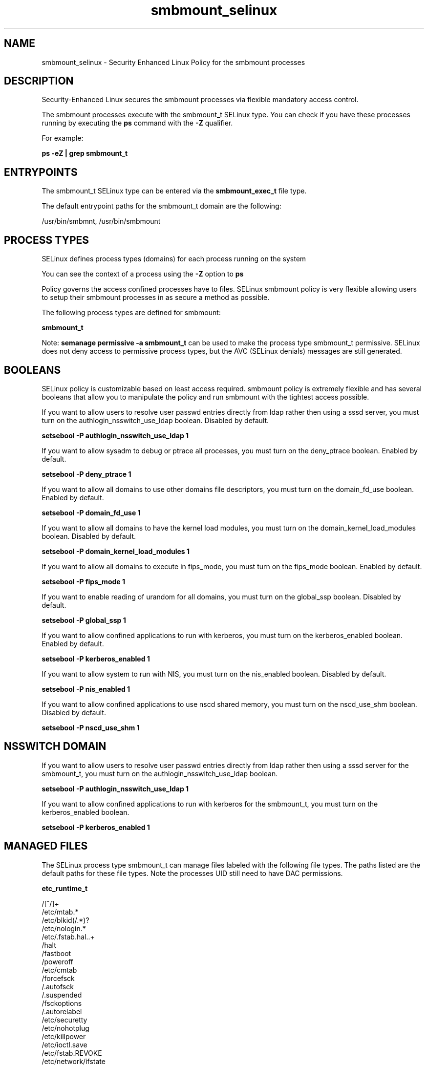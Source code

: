 .TH  "smbmount_selinux"  "8"  "13-01-16" "smbmount" "SELinux Policy documentation for smbmount"
.SH "NAME"
smbmount_selinux \- Security Enhanced Linux Policy for the smbmount processes
.SH "DESCRIPTION"

Security-Enhanced Linux secures the smbmount processes via flexible mandatory access control.

The smbmount processes execute with the smbmount_t SELinux type. You can check if you have these processes running by executing the \fBps\fP command with the \fB\-Z\fP qualifier.

For example:

.B ps -eZ | grep smbmount_t


.SH "ENTRYPOINTS"

The smbmount_t SELinux type can be entered via the \fBsmbmount_exec_t\fP file type.

The default entrypoint paths for the smbmount_t domain are the following:

/usr/bin/smbmnt, /usr/bin/smbmount
.SH PROCESS TYPES
SELinux defines process types (domains) for each process running on the system
.PP
You can see the context of a process using the \fB\-Z\fP option to \fBps\bP
.PP
Policy governs the access confined processes have to files.
SELinux smbmount policy is very flexible allowing users to setup their smbmount processes in as secure a method as possible.
.PP
The following process types are defined for smbmount:

.EX
.B smbmount_t
.EE
.PP
Note:
.B semanage permissive -a smbmount_t
can be used to make the process type smbmount_t permissive. SELinux does not deny access to permissive process types, but the AVC (SELinux denials) messages are still generated.

.SH BOOLEANS
SELinux policy is customizable based on least access required.  smbmount policy is extremely flexible and has several booleans that allow you to manipulate the policy and run smbmount with the tightest access possible.


.PP
If you want to allow users to resolve user passwd entries directly from ldap rather then using a sssd server, you must turn on the authlogin_nsswitch_use_ldap boolean. Disabled by default.

.EX
.B setsebool -P authlogin_nsswitch_use_ldap 1

.EE

.PP
If you want to allow sysadm to debug or ptrace all processes, you must turn on the deny_ptrace boolean. Enabled by default.

.EX
.B setsebool -P deny_ptrace 1

.EE

.PP
If you want to allow all domains to use other domains file descriptors, you must turn on the domain_fd_use boolean. Enabled by default.

.EX
.B setsebool -P domain_fd_use 1

.EE

.PP
If you want to allow all domains to have the kernel load modules, you must turn on the domain_kernel_load_modules boolean. Disabled by default.

.EX
.B setsebool -P domain_kernel_load_modules 1

.EE

.PP
If you want to allow all domains to execute in fips_mode, you must turn on the fips_mode boolean. Enabled by default.

.EX
.B setsebool -P fips_mode 1

.EE

.PP
If you want to enable reading of urandom for all domains, you must turn on the global_ssp boolean. Disabled by default.

.EX
.B setsebool -P global_ssp 1

.EE

.PP
If you want to allow confined applications to run with kerberos, you must turn on the kerberos_enabled boolean. Enabled by default.

.EX
.B setsebool -P kerberos_enabled 1

.EE

.PP
If you want to allow system to run with NIS, you must turn on the nis_enabled boolean. Disabled by default.

.EX
.B setsebool -P nis_enabled 1

.EE

.PP
If you want to allow confined applications to use nscd shared memory, you must turn on the nscd_use_shm boolean. Disabled by default.

.EX
.B setsebool -P nscd_use_shm 1

.EE

.SH NSSWITCH DOMAIN

.PP
If you want to allow users to resolve user passwd entries directly from ldap rather then using a sssd server for the smbmount_t, you must turn on the authlogin_nsswitch_use_ldap boolean.

.EX
.B setsebool -P authlogin_nsswitch_use_ldap 1
.EE

.PP
If you want to allow confined applications to run with kerberos for the smbmount_t, you must turn on the kerberos_enabled boolean.

.EX
.B setsebool -P kerberos_enabled 1
.EE

.SH "MANAGED FILES"

The SELinux process type smbmount_t can manage files labeled with the following file types.  The paths listed are the default paths for these file types.  Note the processes UID still need to have DAC permissions.

.br
.B etc_runtime_t

	/[^/]+
.br
	/etc/mtab.*
.br
	/etc/blkid(/.*)?
.br
	/etc/nologin.*
.br
	/etc/\.fstab\.hal\..+
.br
	/halt
.br
	/fastboot
.br
	/poweroff
.br
	/etc/cmtab
.br
	/forcefsck
.br
	/\.autofsck
.br
	/\.suspended
.br
	/fsckoptions
.br
	/\.autorelabel
.br
	/etc/securetty
.br
	/etc/nohotplug
.br
	/etc/killpower
.br
	/etc/ioctl\.save
.br
	/etc/fstab\.REVOKE
.br
	/etc/network/ifstate
.br
	/etc/sysconfig/hwconf
.br
	/etc/ptal/ptal-printd-like
.br
	/etc/sysconfig/iptables\.save
.br
	/etc/xorg\.conf\.d/00-system-setup-keyboard\.conf
.br
	/etc/X11/xorg\.conf\.d/00-system-setup-keyboard\.conf
.br

.br
.B samba_log_t

	/var/log/samba(/.*)?
.br

.br
.B samba_secrets_t

	/etc/samba/smbpasswd
.br
	/etc/samba/passdb\.tdb
.br
	/etc/samba/MACHINE\.SID
.br
	/etc/samba/secrets\.tdb
.br

.br
.B samba_var_t

	/var/nmbd(/.*)?
.br
	/var/lib/samba(/.*)?
.br
	/var/cache/samba(/.*)?
.br
	/var/spool/samba(/.*)?
.br

.SH FILE CONTEXTS
SELinux requires files to have an extended attribute to define the file type.
.PP
You can see the context of a file using the \fB\-Z\fP option to \fBls\bP
.PP
Policy governs the access confined processes have to these files.
SELinux smbmount policy is very flexible allowing users to setup their smbmount processes in as secure a method as possible.
.PP

.PP
.B STANDARD FILE CONTEXT

SELinux defines the file context types for the smbmount, if you wanted to
store files with these types in a diffent paths, you need to execute the semanage command to sepecify alternate labeling and then use restorecon to put the labels on disk.

.B semanage fcontext -a -t smbmount_exec_t '/srv/smbmount/content(/.*)?'
.br
.B restorecon -R -v /srv/mysmbmount_content

Note: SELinux often uses regular expressions to specify labels that match multiple files.

.I The following file types are defined for smbmount:


.EX
.PP
.B smbmount_exec_t
.EE

- Set files with the smbmount_exec_t type, if you want to transition an executable to the smbmount_t domain.

.br
.TP 5
Paths:
/usr/bin/smbmnt, /usr/bin/smbmount

.PP
Note: File context can be temporarily modified with the chcon command.  If you want to permanently change the file context you need to use the
.B semanage fcontext
command.  This will modify the SELinux labeling database.  You will need to use
.B restorecon
to apply the labels.

.SH "COMMANDS"
.B semanage fcontext
can also be used to manipulate default file context mappings.
.PP
.B semanage permissive
can also be used to manipulate whether or not a process type is permissive.
.PP
.B semanage module
can also be used to enable/disable/install/remove policy modules.

.B semanage boolean
can also be used to manipulate the booleans

.PP
.B system-config-selinux
is a GUI tool available to customize SELinux policy settings.

.SH AUTHOR
This manual page was auto-generated using
.B "sepolicy manpage"
by Dan Walsh.

.SH "SEE ALSO"
selinux(8), smbmount(8), semanage(8), restorecon(8), chcon(1), sepolicy(8)
, setsebool(8)